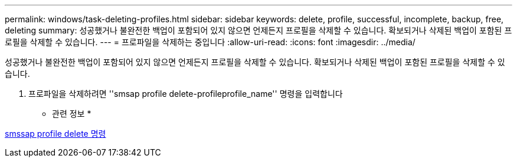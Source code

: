 ---
permalink: windows/task-deleting-profiles.html 
sidebar: sidebar 
keywords: delete, profile, successful, incomplete, backup, free, deleting 
summary: 성공했거나 불완전한 백업이 포함되어 있지 않으면 언제든지 프로필을 삭제할 수 있습니다. 확보되거나 삭제된 백업이 포함된 프로필을 삭제할 수 있습니다. 
---
= 프로파일을 삭제하는 중입니다
:allow-uri-read: 
:icons: font
:imagesdir: ../media/


[role="lead"]
성공했거나 불완전한 백업이 포함되어 있지 않으면 언제든지 프로필을 삭제할 수 있습니다. 확보되거나 삭제된 백업이 포함된 프로필을 삭제할 수 있습니다.

. 프로파일을 삭제하려면 ''smsap profile delete-profileprofile_name'' 명령을 입력합니다


* 관련 정보 *

xref:reference-the-smosmsapprofile-delete-command.adoc[smssap profile delete 명령]
